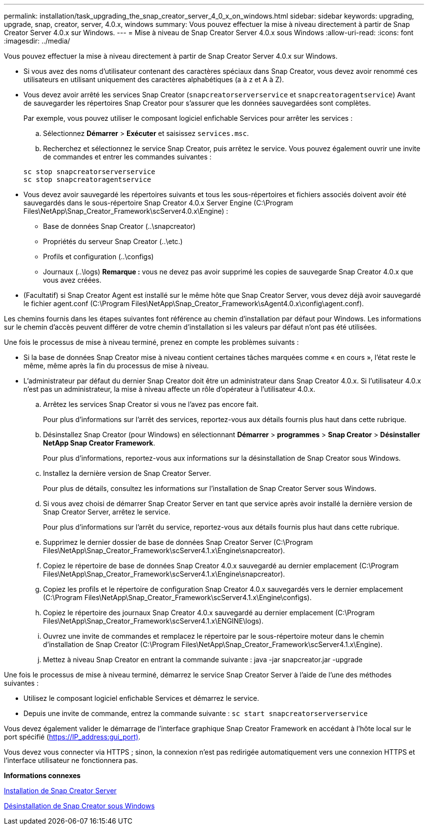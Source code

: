 ---
permalink: installation/task_upgrading_the_snap_creator_server_4_0_x_on_windows.html 
sidebar: sidebar 
keywords: upgrading, upgrade, snap, creator, server, 4.0.x, windows 
summary: Vous pouvez effectuer la mise à niveau directement à partir de Snap Creator Server 4.0.x sur Windows. 
---
= Mise à niveau de Snap Creator Server 4.0.x sous Windows
:allow-uri-read: 
:icons: font
:imagesdir: ../media/


[role="lead"]
Vous pouvez effectuer la mise à niveau directement à partir de Snap Creator Server 4.0.x sur Windows.

* Si vous avez des noms d'utilisateur contenant des caractères spéciaux dans Snap Creator, vous devez avoir renommé ces utilisateurs en utilisant uniquement des caractères alphabétiques (a à z et A à Z).
* Vous devez avoir arrêté les services Snap Creator (`snapcreatorserverservice` et `snapcreatoragentservice`) Avant de sauvegarder les répertoires Snap Creator pour s'assurer que les données sauvegardées sont complètes.
+
Par exemple, vous pouvez utiliser le composant logiciel enfichable Services pour arrêter les services :

+
.. Sélectionnez *Démarrer* > *Exécuter* et saisissez `services.msc`.
.. Recherchez et sélectionnez le service Snap Creator, puis arrêtez le service. Vous pouvez également ouvrir une invite de commandes et entrer les commandes suivantes :


+
[listing]
----
sc stop snapcreatorserverservice
sc stop snapcreatoragentservice
----
* Vous devez avoir sauvegardé les répertoires suivants et tous les sous-répertoires et fichiers associés doivent avoir été sauvegardés dans le sous-répertoire Snap Creator 4.0.x Server Engine (C:\Program Files\NetApp\Snap_Creator_Framework\scServer4.0.x\Engine) :
+
** Base de données Snap Creator (..\snapcreator)
** Propriétés du serveur Snap Creator (..\etc.)
** Profils et configuration (..\configs)
** Journaux (..\logs) *Remarque :* vous ne devez pas avoir supprimé les copies de sauvegarde Snap Creator 4.0.x que vous avez créées.


* (Facultatif) si Snap Creator Agent est installé sur le même hôte que Snap Creator Server, vous devez déjà avoir sauvegardé le fichier agent.conf (C:\Program Files\NetApp\Snap_Creator_Framework\sAgent4.0.x\config\agent.conf).


Les chemins fournis dans les étapes suivantes font référence au chemin d'installation par défaut pour Windows. Les informations sur le chemin d'accès peuvent différer de votre chemin d'installation si les valeurs par défaut n'ont pas été utilisées.

Une fois le processus de mise à niveau terminé, prenez en compte les problèmes suivants :

* Si la base de données Snap Creator mise à niveau contient certaines tâches marquées comme « en cours », l'état reste le même, même après la fin du processus de mise à niveau.
* L'administrateur par défaut du dernier Snap Creator doit être un administrateur dans Snap Creator 4.0.x. Si l'utilisateur 4.0.x n'est pas un administrateur, la mise à niveau affecte un rôle d'opérateur à l'utilisateur 4.0.x.
+
.. Arrêtez les services Snap Creator si vous ne l'avez pas encore fait.
+
Pour plus d'informations sur l'arrêt des services, reportez-vous aux détails fournis plus haut dans cette rubrique.

.. Désinstallez Snap Creator (pour Windows) en sélectionnant *Démarrer* > *programmes* > *Snap Creator* > *Désinstaller NetApp Snap Creator Framework*.
+
Pour plus d'informations, reportez-vous aux informations sur la désinstallation de Snap Creator sous Windows.

.. Installez la dernière version de Snap Creator Server.
+
Pour plus de détails, consultez les informations sur l'installation de Snap Creator Server sous Windows.

.. Si vous avez choisi de démarrer Snap Creator Server en tant que service après avoir installé la dernière version de Snap Creator Server, arrêtez le service.
+
Pour plus d'informations sur l'arrêt du service, reportez-vous aux détails fournis plus haut dans cette rubrique.

.. Supprimez le dernier dossier de base de données Snap Creator Server (C:\Program Files\NetApp\Snap_Creator_Framework\scServer4.1.x\Engine\snapcreator).
.. Copiez le répertoire de base de données Snap Creator 4.0.x sauvegardé au dernier emplacement (C:\Program Files\NetApp\Snap_Creator_Framework\scServer4.1.x\Engine\snapcreator).
.. Copiez les profils et le répertoire de configuration Snap Creator 4.0.x sauvegardés vers le dernier emplacement (C:\Program Files\NetApp\Snap_Creator_Framework\scServer4.1.x\Engine\configs).
.. Copiez le répertoire des journaux Snap Creator 4.0.x sauvegardé au dernier emplacement (C:\Program Files\NetApp\Snap_Creator_Framework\scServer4.1.x\ENGINE\logs).
.. Ouvrez une invite de commandes et remplacez le répertoire par le sous-répertoire moteur dans le chemin d'installation de Snap Creator (C:\Program Files\NetApp\Snap_Creator_Framework\scServer4.1.x\Engine).
.. Mettez à niveau Snap Creator en entrant la commande suivante : java -jar snapcreator.jar -upgrade




Une fois le processus de mise à niveau terminé, démarrez le service Snap Creator Server à l'aide de l'une des méthodes suivantes :

* Utilisez le composant logiciel enfichable Services et démarrez le service.
* Depuis une invite de commande, entrez la commande suivante : `sc start snapcreatorserverservice`


Vous devez également valider le démarrage de l'interface graphique Snap Creator Framework en accédant à l'hôte local sur le port spécifié (https://IP_address:gui_port)[].

Vous devez vous connecter via HTTPS ; sinon, la connexion n'est pas redirigée automatiquement vers une connexion HTTPS et l'interface utilisateur ne fonctionnera pas.

*Informations connexes*

xref:concept_installing_the_snap_creator_server.adoc[Installation de Snap Creator Server]

xref:task_uninstalling_snap_creator_on_windows.adoc[Désinstallation de Snap Creator sous Windows]
